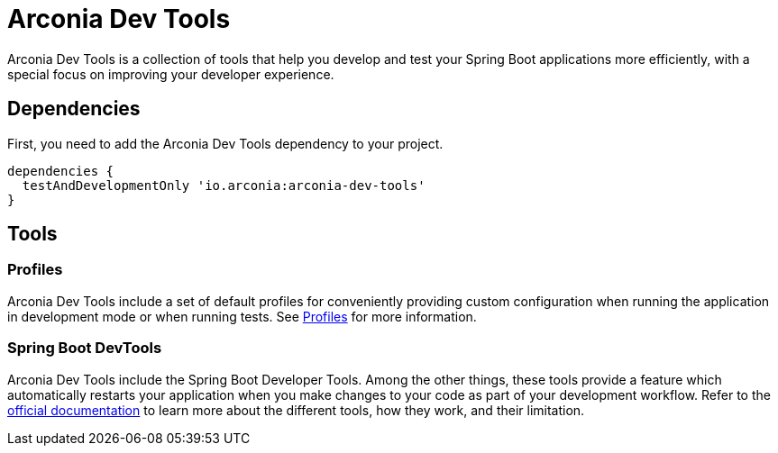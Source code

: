 = Arconia Dev Tools

Arconia Dev Tools is a collection of tools that help you develop and test your Spring Boot applications more efficiently, with a special focus on improving your developer experience.

== Dependencies

First, you need to add the Arconia Dev Tools dependency to your project.

[source,groovy]
----
dependencies {
  testAndDevelopmentOnly 'io.arconia:arconia-dev-tools'
}
----

== Tools

=== Profiles

Arconia Dev Tools include a set of default profiles for conveniently providing custom configuration when running the application in development mode or when running tests. See xref:profiles.adoc[Profiles] for more information.

=== Spring Boot DevTools

Arconia Dev Tools include the Spring Boot Developer Tools. Among the other things, these tools provide a feature which automatically restarts your application when you make changes to your code as part of your development workflow. Refer to the https://docs.spring.io/spring-boot/reference/using/devtools.html[official documentation] to learn more about the different tools, how they work, and their limitation.
